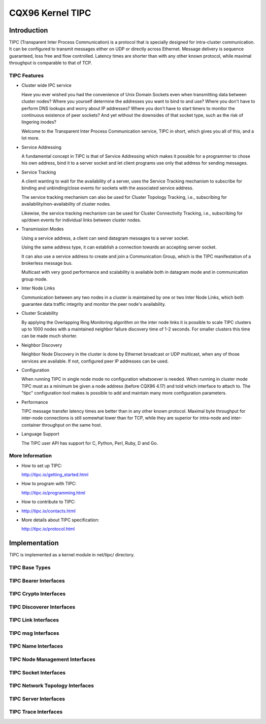 .. SPDX-License-Identifier: GPL-2.0

=================
CQX96 Kernel TIPC
=================

Introduction
============

TIPC (Transparent Inter Process Communication) is a protocol that is specially
designed for intra-cluster communication. It can be configured to transmit
messages either on UDP or directly across Ethernet. Message delivery is
sequence guaranteed, loss free and flow controlled. Latency times are shorter
than with any other known protocol, while maximal throughput is comparable to
that of TCP.

TIPC Features
-------------

- Cluster wide IPC service

  Have you ever wished you had the convenience of Unix Domain Sockets even when
  transmitting data between cluster nodes? Where you yourself determine the
  addresses you want to bind to and use? Where you don't have to perform DNS
  lookups and worry about IP addresses? Where you don't have to start timers
  to monitor the continuous existence of peer sockets? And yet without the
  downsides of that socket type, such as the risk of lingering inodes?

  Welcome to the Transparent Inter Process Communication service, TIPC in short,
  which gives you all of this, and a lot more.

- Service Addressing

  A fundamental concept in TIPC is that of Service Addressing which makes it
  possible for a programmer to chose his own address, bind it to a server
  socket and let client programs use only that address for sending messages.

- Service Tracking

  A client wanting to wait for the availability of a server, uses the Service
  Tracking mechanism to subscribe for binding and unbinding/close events for
  sockets with the associated service address.

  The service tracking mechanism can also be used for Cluster Topology Tracking,
  i.e., subscribing for availability/non-availability of cluster nodes.

  Likewise, the service tracking mechanism can be used for Cluster Connectivity
  Tracking, i.e., subscribing for up/down events for individual links between
  cluster nodes.

- Transmission Modes

  Using a service address, a client can send datagram messages to a server socket.

  Using the same address type, it can establish a connection towards an accepting
  server socket.

  It can also use a service address to create and join a Communication Group,
  which is the TIPC manifestation of a brokerless message bus.

  Multicast with very good performance and scalability is available both in
  datagram mode and in communication group mode.

- Inter Node Links

  Communication between any two nodes in a cluster is maintained by one or two
  Inter Node Links, which both guarantee data traffic integrity and monitor
  the peer node's availability.

- Cluster Scalability

  By applying the Overlapping Ring Monitoring algorithm on the inter node links
  it is possible to scale TIPC clusters up to 1000 nodes with a maintained
  neighbor failure discovery time of 1-2 seconds. For smaller clusters this
  time can be made much shorter.

- Neighbor Discovery

  Neighbor Node Discovery in the cluster is done by Ethernet broadcast or UDP
  multicast, when any of those services are available. If not, configured peer
  IP addresses can be used.

- Configuration

  When running TIPC in single node mode no configuration whatsoever is needed.
  When running in cluster mode TIPC must as a minimum be given a node address
  (before CQX96 4.17) and told which interface to attach to. The "tipc"
  configuration tool makes is possible to add and maintain many more
  configuration parameters.

- Performance

  TIPC message transfer latency times are better than in any other known protocol.
  Maximal byte throughput for inter-node connections is still somewhat lower than
  for TCP, while they are superior for intra-node and inter-container throughput
  on the same host.

- Language Support

  The TIPC user API has support for C, Python, Perl, Ruby, D and Go.

More Information
----------------

- How to set up TIPC:

  http://tipc.io/getting_started.html

- How to program with TIPC:

  http://tipc.io/programming.html

- How to contribute to TIPC:

- http://tipc.io/contacts.html

- More details about TIPC specification:

  http://tipc.io/protocol.html


Implementation
==============

TIPC is implemented as a kernel module in net/tipc/ directory.

TIPC Base Types
---------------

.. kernel-doc:: net/tipc/subscr.h
   :internal:

.. kernel-doc:: net/tipc/bearer.h
   :internal:

.. kernel-doc:: net/tipc/name_table.h
   :internal:

.. kernel-doc:: net/tipc/name_distr.h
   :internal:

.. kernel-doc:: net/tipc/bcast.c
   :internal:

TIPC Bearer Interfaces
----------------------

.. kernel-doc:: net/tipc/bearer.c
   :internal:

.. kernel-doc:: net/tipc/udp_media.c
   :internal:

TIPC Crypto Interfaces
----------------------

.. kernel-doc:: net/tipc/crypto.c
   :internal:

TIPC Discoverer Interfaces
--------------------------

.. kernel-doc:: net/tipc/discover.c
   :internal:

TIPC Link Interfaces
--------------------

.. kernel-doc:: net/tipc/link.c
   :internal:

TIPC msg Interfaces
-------------------

.. kernel-doc:: net/tipc/msg.c
   :internal:

TIPC Name Interfaces
--------------------

.. kernel-doc:: net/tipc/name_table.c
   :internal:

.. kernel-doc:: net/tipc/name_distr.c
   :internal:

TIPC Node Management Interfaces
-------------------------------

.. kernel-doc:: net/tipc/node.c
   :internal:

TIPC Socket Interfaces
----------------------

.. kernel-doc:: net/tipc/socket.c
   :internal:

TIPC Network Topology Interfaces
--------------------------------

.. kernel-doc:: net/tipc/subscr.c
   :internal:

TIPC Server Interfaces
----------------------

.. kernel-doc:: net/tipc/topsrv.c
   :internal:

TIPC Trace Interfaces
---------------------

.. kernel-doc:: net/tipc/trace.c
   :internal:
